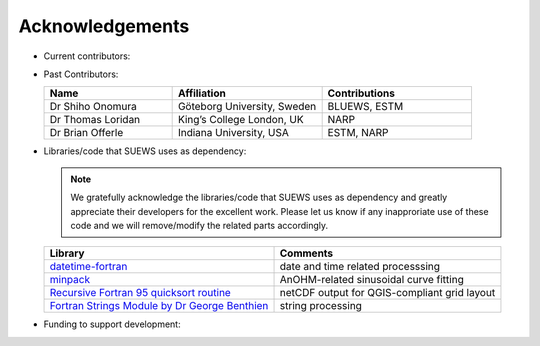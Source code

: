 .. _acknowledgements:

Acknowledgements
================

-  Current contributors:

   .. list-table::
     :widths: 30 35 35
     :header-rows: 1

     * - Name
       - Affiliation
       - Contributions
     * - Dr Ting Sun, Current Lead Developer
       - University of Reading, UK
       - AnOHM; Documentation system; WRF-SUEWS coupling; SuPy (python wrapper of SUEWS) 
     * - Dr Leena Järvi, Lead Developer
       - University of Helsinki, Finland
       - Snow-related physics; Anthropogenic emission calculation, CO2
     *  - Prof C.S.B. Grimmond, Team Leader
       - University of Reading; previously, Indiana University, USA, King’s College London, UK, University of British Columbia, Canada
       - OHM, Evaporation-Interception, Resistances, NARP, irrigation, anthropogenic heat, etc
     * - Dr Fredrik Lindberg
       - Göteborg University, Sweden
       - UMEP-related work, NARP, ESTM          
     * - Dr Zhenkun Li
       - Shanghai Climate Centre, China
       - WRF-SUEWS coupling
     * - Yihao Tang
       - University of Reading
       - Stability, air temperature
    *  - Dr Helen Ward, Past Lead Developer
       - University of Reading, UK
       - OHM improvement; Resistance calculation; Anthropogenic heat calculation
   
-  Past Contributors:

   .. list-table::
     :widths: 30 35 35
     :header-rows: 1

     * - Name
       - Affiliation
       - Contributions
     * - Dr Shiho Onomura
       - Göteborg University, Sweden
       - BLUEWS, ESTM
     * - Dr Thomas Loridan
       - King’s College London, UK
       - NARP
     * - Dr Brian Offerle
       - Indiana University, USA
       - ESTM, NARP



-  Libraries/code that SUEWS uses as dependency:

   .. note::

       We gratefully acknowledge the libraries/code that SUEWS uses as dependency and greatly appreciate their developers for the excellent work. Please let us know if any inapproriate use of these code and we will remove/modify the related parts accordingly.

   .. list-table::
      :widths: auto
      :header-rows: 1

      * - Library
        - Comments
      * - `datetime-fortran <https://wavebitscientific.github.io/datetime-fortran/>`_
        - date and time related processsing
      * - `minpack <https://people.sc.fsu.edu/~jburkardt/f_src/minpack/minpack.html>`_
        - AnOHM-related sinusoidal curve fitting
      * - `Recursive Fortran 95 quicksort routine <http://www.fortran.com/qsort_c.f95>`_
        - netCDF output for QGIS-compliant grid layout
      * - `Fortran Strings Module by Dr George Benthien <http://gbenthien.net/strings/str-index.html>`_
        - string processing


-  Funding to support development:

   .. list-table::
      :widths: auto
      :header-rows: 1

      * - Funder
        - Project
      * - National Science Foundation (USA)
        - BCS-0095284, ATM-0710631
      * - EU Framework 7
        - BRIDGE (211345)
      * - EUf7
        - emBRACE
      * - Newton/Met Office CSSP-China
      * - NERC
        - ClearfLo
      * - NERC/Belmont
        - TRUC
      * - H2020
        - UrbanFluxes
      * - EPSRC
        - LoHCool
      * - NERC
        - Independent Research Fellowship


